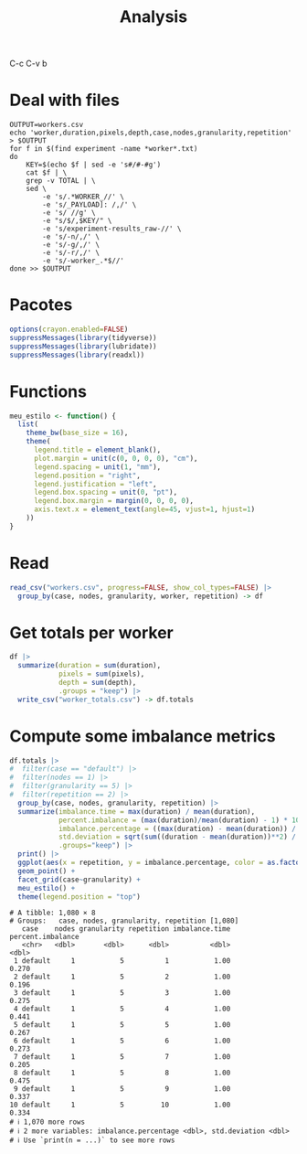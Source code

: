#+TITLE: Analysis
#+STARTUP: overview indent
#+OPTIONS: toc:nil
#+LaTeX_CLASS_OPTIONS: [a3paper,10pt]
#+LATEX_HEADER: \usepackage[margin=2cm,a4paper,bottom=1cm]{geometry}
#+EXPORT_EXCLUDE_TAGS: noexport
#+TAGS: noexport(n)

#+PROPERTY: header-args :tangle "analysis-workers.R" :tangle-mode (identity #o755) :shebang "#!/usr/bin/Rscript"

C-c C-v b

* Deal with files

#+begin_src shell :results output :exports both :tangle clean-worker-to-csv.sh :tangle-mode (identity #o755) :shebang "#!/usr/bin/bash"
OUTPUT=workers.csv
echo 'worker,duration,pixels,depth,case,nodes,granularity,repetition' > $OUTPUT
for f in $(find experiment -name *worker*.txt)
do
    KEY=$(echo $f | sed -e 's#/#-#g')
    cat $f | \
	grep -v TOTAL | \
	sed \
	    -e 's/.*WORKER_//' \
	    -e 's/_PAYLOAD]: /,/' \
	    -e 's/ //g' \
	    -e "s/$/,$KEY/" \
	    -e 's/experiment-results_raw-//' \
	    -e 's/-n/,/' \
	    -e 's/-g/,/' \
	    -e 's/-r/,/' \
	    -e 's/-worker_.*$//'
done >> $OUTPUT
#+end_src

* Pacotes

#+begin_src R :results output :session *R* :exports both :noweb yes :colnames yes
options(crayon.enabled=FALSE)
suppressMessages(library(tidyverse))
suppressMessages(library(lubridate))
suppressMessages(library(readxl))
#+end_src

#+RESULTS:

* Functions

#+begin_src R :results output :session *R* :exports both :noweb yes :colnames yes
meu_estilo <- function() {
  list(
    theme_bw(base_size = 16),
    theme(
      legend.title = element_blank(),
      plot.margin = unit(c(0, 0, 0, 0), "cm"),
      legend.spacing = unit(1, "mm"),
      legend.position = "right",
      legend.justification = "left",
      legend.box.spacing = unit(0, "pt"),
      legend.box.margin = margin(0, 0, 0, 0),
      axis.text.x = element_text(angle=45, vjust=1, hjust=1)    
    ))
}
#+end_src

#+RESULTS:

* Read

#+begin_src R :results output :session *R* :exports both :noweb yes :colnames yes
read_csv("workers.csv", progress=FALSE, show_col_types=FALSE) |>
  group_by(case, nodes, granularity, worker, repetition) -> df
#+end_src

#+RESULTS:

* Get totals per worker

#+begin_src R :results output :session *R* :exports both :noweb yes :colnames yes
df |>
  summarize(duration = sum(duration),
            pixels = sum(pixels),
            depth = sum(depth),
            .groups = "keep") |>
  write_csv("worker_totals.csv") -> df.totals
#+end_src

#+RESULTS:

* Compute some imbalance metrics

#+begin_src R :results output :session *R* :exports both :noweb yes :colnames yes
df.totals |>
#  filter(case == "default") |>
#  filter(nodes == 1) |>
#  filter(granularity == 5) |>
#  filter(repetition == 2) |>
  group_by(case, nodes, granularity, repetition) |>
  summarize(imbalance.time = max(duration) / mean(duration),
            percent.imbalance = (max(duration)/mean(duration) - 1) * 100,
            imbalance.percentage = ((max(duration) - mean(duration)) / max(duration)) * n() / (n() - 1),
            std.deviation = sqrt(sum((duration - mean(duration))**2) / (n() - 1)),
            .groups="keep") |>
  print() |>
  ggplot(aes(x = repetition, y = imbalance.percentage, color = as.factor(nodes))) +
  geom_point() +
  facet_grid(case~granularity) +
  meu_estilo() +
  theme(legend.position = "top")
#+end_src

#+RESULTS:
#+begin_example
# A tibble: 1,080 × 8
# Groups:   case, nodes, granularity, repetition [1,080]
   case    nodes granularity repetition imbalance.time percent.imbalance
   <chr>   <dbl>       <dbl>      <dbl>          <dbl>             <dbl>
 1 default     1           5          1           1.00             0.270
 2 default     1           5          2           1.00             0.196
 3 default     1           5          3           1.00             0.275
 4 default     1           5          4           1.00             0.441
 5 default     1           5          5           1.00             0.267
 6 default     1           5          6           1.00             0.273
 7 default     1           5          7           1.00             0.205
 8 default     1           5          8           1.00             0.475
 9 default     1           5          9           1.00             0.337
10 default     1           5         10           1.00             0.334
# ℹ 1,070 more rows
# ℹ 2 more variables: imbalance.percentage <dbl>, std.deviation <dbl>
# ℹ Use `print(n = ...)` to see more rows
#+end_example



